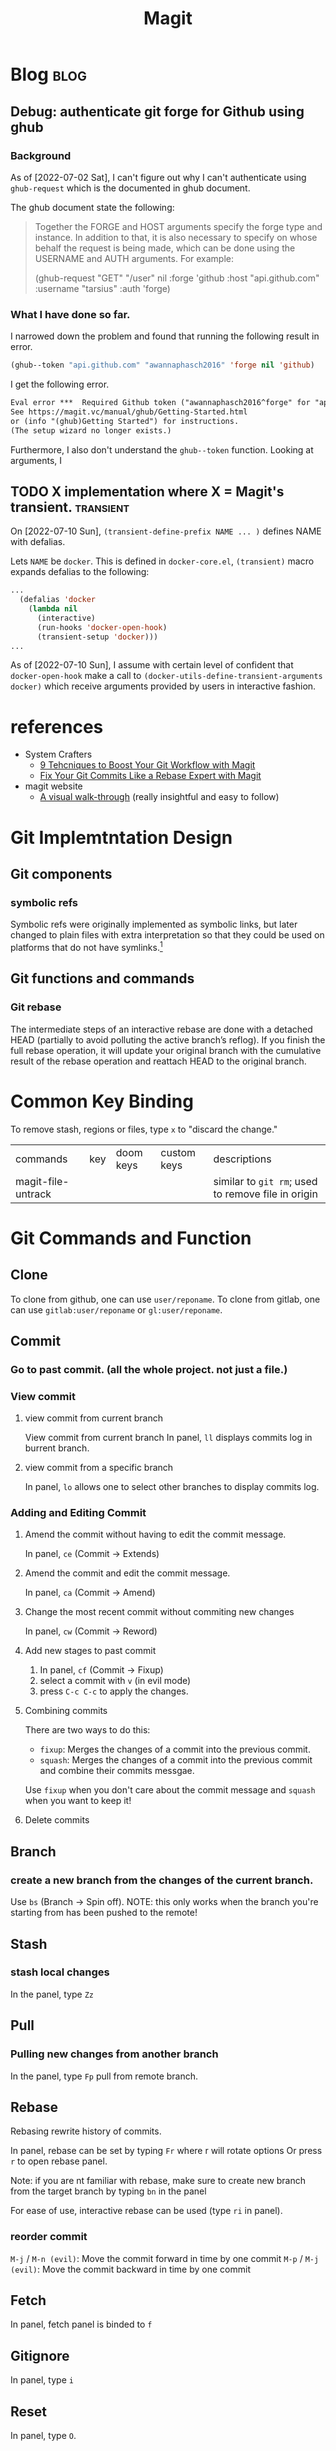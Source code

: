 #+TITLE: Magit
#+hugo_base_dir: /home/awannaphasch2016/org/projects/sideprojects/website/my-website/hugo/quickstart
#+filetags: magit

* Blog :blog:
** Debug: authenticate git forge for Github using ghub
:PROPERTIES:
:ID:       4c1da0c9-2734-43eb-83ff-4862f536e2e6
:END:
*** Background
:PROPERTIES:
:ID:       4e10e953-5e42-4093-9828-4712e8d9dc2a
:END:
As of [2022-07-02 Sat], I can't figure out why I can't authenticate using =ghub-request= which is the documented in ghub document.

The ghub document state the following:
#+BEGIN_QUOTE
Together the FORGE and HOST arguments specify the forge type and instance. In addition to that, it is also necessary to specify on whose behalf the request is being made, which can be done using the USERNAME and AUTH arguments. For example:

(ghub-request "GET" "/user" nil
              :forge 'github
              :host "api.github.com"
              :username "tarsius"
              :auth 'forge)
#+END_QUOTE

*** What I have done so far.
I narrowed down the problem and found that running the following result in error.
#+BEGIN_SRC emacs-lisp
(ghub--token "api.github.com" "awannaphasch2016" 'forge nil 'github)
#+END_SRC

I get the following error.
#+BEGIN_SRC md
Eval error ***  Required Github token ("awannaphasch2016^forge" for "api.github.com") does not exist.
See https://magit.vc/manual/ghub/Getting-Started.html
or (info "(ghub)Getting Started") for instructions.
(The setup wizard no longer exists.)
#+END_SRC

Furthermore, I also don't understand the =ghub--token= function. Looking at arguments, I
** TODO X implementation where X = Magit's transient. :transient:
On [2022-07-10 Sun], ~(transient-define-prefix NAME ... )~ defines NAME with defalias.

Lets =NAME= be =docker=. This is defined in =docker-core.el=, ~(transient)~ macro expands defalias to the following:
#+BEGIN_SRC emacs-lisp
...
  (defalias 'docker
    (lambda nil
      (interactive)
      (run-hooks 'docker-open-hook)
      (transient-setup 'docker)))
...
#+END_SRC

As of [2022-07-10 Sun], I assume with certain level of confident that =docker-open-hook= make a call to ~(docker-utils-define-transient-arguments docker)~ which receive arguments provided by users in interactive fashion.


* references
- System Crafters
  - [[https://youtu.be/qPfJoeQCIvA?list=PLEoMzSkcN8oMc34dTjyFmTUWbXTKrNfZA][9 Tehcniques to Boost Your Git Workflow with Magit]]
  - [[https://www.youtube.com/watch?v=zM7K1y4h6UQ&list=PLEoMzSkcN8oMc34dTjyFmTUWbXTKrNfZA&index=3&ab_channel=SystemCrafters][Fix Your Git Commits Like a Rebase Expert with Magit]]
- magit website
  -  [[https://magit.vc/screenshots/][A visual walk-through]] (really insightful and easy to follow)
* Git Implemtntation Design
** Git components
*** symbolic refs
Symbolic refs were originally implemented as symbolic links, but later changed to plain files with extra interpretation so that they could be used on platforms that do not have symlinks.[fn:1]
** Git functions and commands
*** Git rebase
The intermediate steps of an interactive rebase are done with a detached HEAD (partially to avoid polluting the active branch’s reflog). If you finish the full rebase operation, it will update your original branch with the cumulative result of the rebase operation and reattach HEAD to the original branch.

* Common Key Binding
To remove stash, regions or files, type ~x~ to "discard the change."

| commands           | key | doom keys | custom keys | descriptions                                       |
| magit-file-untrack |     |           |             | similar to =git rm=; used to remove file in origin |
* Git Commands and Function
** Clone
To clone from github, one can use ~user/reponame~.
To clone from gitlab, one can use ~gitlab:user/reponame~ or ~gl:user/reponame~.
** Commit
*** Go to past commit. (all the whole project. not just a file.)
*** View commit
**** view commit from current branch
View commit from current branch
In panel, ~ll~ displays commits log in burrent branch.
**** view commit from a specific branch
In panel, ~lo~ allows one to select other branches to display commits log.
*** Adding and Editing Commit
**** Amend the commit without having to edit the commit message.
In panel, ~ce~ (Commit -> Extends)
**** Amend the commit and edit the commit message.
In panel, ~ca~ (Commit -> Amend)
**** Change the most recent commit without commiting new changes
In panel, ~cw~ (Commit -> Reword)
**** Add new stages to past commit
1. In panel, ~cf~ (Commit -> Fixup)
2. select a commit with ~v~ (in evil mode)
3. press ~C-c C-c~ to apply the changes.
**** Combining commits
There are two ways to do this:
- ~fixup~: Merges the changes of a commit into the previous commit.
- ~squash~: Merges the changes of a commit into the previous commit and combine their commits messgae.
Use ~fixup~ when you don't care about the commit message and ~squash~ when you want to keep it!
**** Delete commits

** Branch
*** create a new branch from the changes of the current branch.
Use ~bs~ (Branch -> Spin off).
NOTE: this only works when the branch you're starting from has been pushed to the remote!
** Stash
*** stash local changes
In the panel, type ~Zz~
** Pull
*** Pulling new changes from another branch
In the panel, type ~Fp~ pull from remote branch.
** Rebase
Rebasing rewrite history of commits.

In panel, rebase can be set by typing ~Fr~ where r will rotate options Or press ~r~ to open rebase panel.

Note: if you are nt familiar with rebase, make sure to create new branch from the target branch by typing ~bn~ in the panel

For ease of use, interactive rebase can be used (type ~ri~ in panel).
*** reorder commit
~M-j~ / ~M-n (evil)~: Move the commit forward in time by one commit
~M-p~ / ~M-j (evil)~: Move the commit backward in time by one commit

** Fetch
In panel, fetch panel is binded to ~f~
** Gitignore
In panel, type ~i~
** Reset
In panel, type ~O~.
* Magit Comand and Functions
** [[https://github.com/magit/transient][Transient commands]]
ref
- [[file:~/org/notes/dev-ops/kubernetes-note.org::*a simple transcient][a simple transcient example]]
- [[file:~/org/notes/dev-ops/kubernetes-note.org::*Transient with params][Transient with params example]]
- [[file:~/org/notes/dev-ops/kubernetes-note.org::*Connecting the transient to our mode][Example of defining key binding in transient]]

All the transients argumetns can be set temporarily or permanently, see [[https://magit.vc/manual/transient/Saving-Values.html#Saving-Values][here]].
* FAQs
** What does detached =HEAD= mean?
When HEAD is detached, it points directly to a commitinstead of indirectly pointing to one through a branch. You can think of a detached HEAD as being on an unnamed branch.  [fn:1]
** How to validate HEAD/branch in which you are currently on?
- ref
  - https://stackoverflow.com/questions/5772192/how-can-i-reconcile-detached-head-with-master-origin

Given that your git repo returns the following

- =git symbolic-ref HEAD= yields =refs/heads/master=
    The branch named =master= is checked out.
- =git rev-parse refs/heads/master= yield =17a02998078923f2d62811326d130de991d1a95a=
    that commit is the current tip of =head= of the master branch.
- =get rev-parse HEAD= also yiels =17a02998078923f2d62811326d130de991d1a95a=
    This is what it means to be a “symbolic ref”. It points to an object through some other reference.

This means you have =HEAD= -> =refs/heads/master= -> =17a02998078923f2d62811326d130de991d1a95a=.

When head is detached?
You can check if you are on detached HEAD when you get the following result
- =git symbolic-ref HEAD= fails with =fatal: ref HEAD is not a symbolic ref=
- =git rev-parse HEAD= yields =17a02998078923f2d62811326d130de991d1a95a=
    Since it is not a symbolic ref, it must point directly to the commit itself.

Note: on gabarge collection process and unreachabled commit. [fn:2]


* Error
** Errors and Debugging log (logs of how I debug it).
*** "Git fatal: refe HEAD is not a symbolic ref"

* Footnotes
[fn:2] The important thing to remember with a detached HEAD is that if the commit it points to is otherwise unreferenced (no other ref can reach it), then it will become “dangling” when you checkout some other commit. Eventually, such dangling commits will be pruned through the garbage collection process (by default, they are kept for at least 2 weeks and may be kept longer by being referenced by HEAD’s reflog).   It is perfectly fine to do “normal” work with a detached HEAD, you just have to keep track of what you are doing to avoid having to fish dropped history out of the reflog.

[fn:1] [[https://stackoverflow.com/questions/5772192/how-can-i-reconcile-detached-head-with-master-origin][How can I reconfile detached HEAD with master/origin?]]
